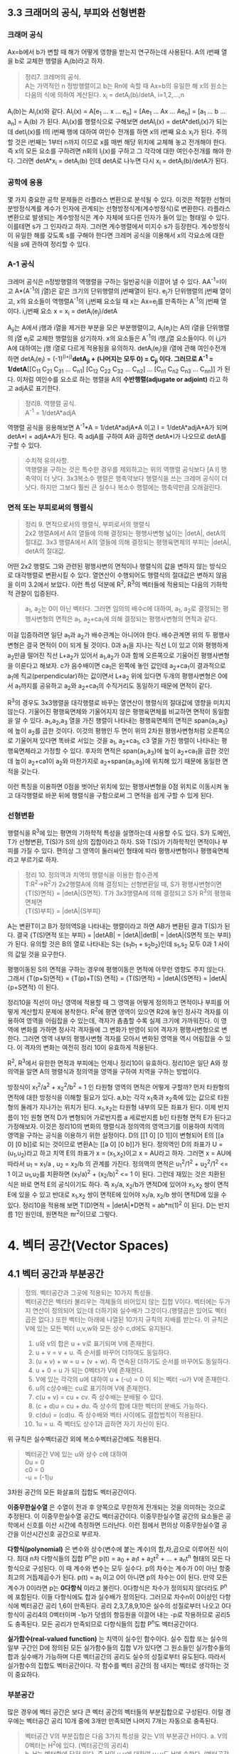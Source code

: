 ** 3.3 크래머의 공식, 부피와 선형변환
*** 크래머 공식
Ax=b에서 b가 변할 때 해가 어떻게 영향을 받는지 연구하는데 사용된다. A의 i번째 열을 b로 교체한 행렬을 A_{i}(b)라고 하자.
#+BEGIN_QUOTE
정리7. 크레머의 공식.\\
A는 가역적인 n 정방행렬이고 b는 Rn에 속할 때 Ax=b의 유일한 해 x의 원소는 다음의 식에 의하여 계산된다.
x_{i} = detA_{i}(b)/detA, i=1,2,...,n
#+END_QUOTE
A_{i}(b)는 AI_{i}(x)와 같다. AI_{i}(x) = A[e_{1} ... x ... e_{n}] = [Ae_{1} ... Ax ... Ae_{n}] = [a_{1} ... b ... a_{n}] = A_{i}(b) 가 된다.
AI_{i}(x)를 행렬식으로 구해보면 detAI_{i}(x) = detA*detI_{i}(x)가 되는데 detI_{i}(x)를 I의 i번째 행에 대하여 여인수 전개를 하면 x의 i번째 요소 x_{i}가 된다.
주의할 것은 i번째는 1부터 n까지 이므로 x를 매번 해당 위치에 교체해 놓고 전개해야 한다. 즉 x의 모든 요소를 구하려면 n회의 I_{i}(x)를 구하고 그 각각에 대한 여인수전개를 해야 한다.
그러면 detA*x_{i} = detA_{i}(b) 인데 detA로 나누면 다시 x_{i} = detA_{i}(b)/detA가 된다.  

*** 공학에 응용
몇 가지 중요한 공학 문제들은 라플라스 변환으로 분석될 수 있다. 이것은 적절한 선형미분방정식계를 계수가 인자에 관계되는 선형방정식계(계수방정식)로 변환한다. 
라플라스 변환으로 발생되는 계수방정식은 계수 자체에 또다른 인자가 들어 있는 형태일 수 있다. 이를테면 s가 그 인자라고 하자. 그러면 계수행렬에서 미지수 s가 등장한다.
계수방정식이 유일한 해를 갖도록 s를 구해야 한다면 크레머 공식을 이용해서 x의 각요소에 대한 식을 s에 관하여 정리할 수 있다. 

*** A-1 공식
크레머 공식은 n정방행렬의 역행렬을 구하는 일반공식을 이끌어 낼 수 있다. AA^{-1}=I이고 A*(A^{-1}의 j열)은 같은 크기의 단위행렬의 j번째열이 된다.
e_{j}가 단위행렬의 j번째 열이고, x의 요소들이 역행렬A^{-1}의 i,j번째 요소일 때 x는 Ax=e_{j}를 만족하는 A^{-1}의 j번째 열이다.
i,j번째 요소 x = x_{i} = detA_{i}(e_{j})/detA

A_{ji}는 A에서 j행과 i열을 제거한 부분을 모은 부분행렬이고, A_{i}(e_{j})는 A의 i열을 단위행렬의 j열 e_{j}로 교체한 행렬임을 상기하자.
x의 요소들은 A^{-1}의 i행,j열 요소들이다. 이 i,j가 A에 대하여는 j행 i열로 다르게 적용됨을 유의하자. 
detA_{i}(e_{j})을 i열에 관해 여인수전개하면 detA_{i}(e_{j}) = (-1)^(i+j)*detA_{ji} + (나머지는 모두 0) = C_{ji} 이다.
그러므로 A^{-1} = 1/detA*[[C_{11} C_{21} C_{31} ... C_{n1}] [C_{12} C_{22} C_{32} ... C_{n2}] ... [C_{n1} C_{n2} C_{n3} ... C_{nn}]] 가 된다. 이처럼 여인수를 요소로 하는 행렬을 A의 *수반행렬(adjugate or adjoint)* 라고 하고 adjA로 표기한다.

#+BEGIN_QUOTE
정리8. 역행렬 공식.\\
A^{-1} = 1/detA*adjA
#+END_QUOTE
역행렬 공식을 응용해보면 A^{-1}*A = 1/detA*adjA*A 이고 I = 1/detA*adjA*A가 되며
detA*I = adjA*A가 된다. 즉 adjA를 구하여 A와 곱하면 detA*I가 나오므로 detA를 구할 수 있다. 

#+BEGIN_QUOTE
수치적 유의사항.\\
역행렬을 구하는 것은 특수한 경우를 제외하고는 위의 역행렬 공식보다 [A I] 행축약이 더 낫다.
3x3복소수 행렬은 행축약보다 행렬식을 쓰는 크레머 공식이 더 낫다. 하지만 그보다 훨씬 큰 실수나 복소수 행렬에는 행축약만큼 오래걸린다. 
#+END_QUOTE

*** 면적 또는 부피로써의 행렬식
#+BEGIN_QUOTE
정리 9. 면적으로서의 행렬식, 부피로서의 행렬식\\
2x2 행렬A에서 A의 열들에 의해 결정되는 평행사변형 넓이는 |detA|, detA의 절대값.
3x3 행렬A에서 A의 열들에 의해 결정되는 평행육면체의 부피는 |detA|, detA의 절대값.
#+END_QUOTE

어떤 2x2 행렬도 그와 관련된 평행사변의 면적이나 행렬식의 값을 변하지 않는 방식으로 대각행렬로 변환시킬 수 있다. 열연산이 수행되어도 행렬식의 절대값은 변하지 않음을 이미 3.2에서 보았다.
이런 특성 덕분에 R^{2}, R^{3}의 벡터들에 적용되는 다음의 기하학적 관찰이 입증된다.

#+BEGIN_QUOTE
a_{1}, a_{2}는 0이 아닌 벡터다. 그러면 임의의 배수c에 대하여, a_{1}, a_{2}로 결정되는 평행사변형의 면적은 a_{1}, a_{2}+ca_{1}에 의해 결정되는 평행사변형의 면적과 같다.
#+END_QUOTE 
이걸 입증하려면 일단 a_{1}과 a_{2}가 배수관계는 아니어야 한다. 배수관계면 위의 두 평행사변형은 결국 면적이 0이 되게 될 것이다. 
0과 a_{1}을 지나는 직선 L이 있고 이와 평행하게 a_{2}만큼 떨어진 직선 L+a_{2}가 있어서 a_{1},a_{2}가 0과 함께 오른쪽으로 기울어진 평행사변형을 이룬다고 해보자. 
c가 음수배이면 ca_{1}은 왼쪽에 놓인 값인데 a_{2}+ca_{1}이 결과적으로 a_{1}에 직교(perpendicular)하는 값이면서 L+a_{2} 위에 있다면 두개의 평행사변형은 0에서 a_{1}까지를 공유하고 a_{2}와 a_{2}+ca_{1}의 수직거리도 동일하기 때문에 면적이 같다. 

R^{3}의 경우도 3x3행렬을 대각행렬로 바꾸는 열연산이 행렬식의 절대값에 영향을 미치지 않는다. 기울어진 평행육면체와 기울어지지 않은 평행육면체를 비교하면 면적이 동일함을 알 수 있다.
a_{1},a_{2},a_{3} 열을 가진 행렬이 나타내는 평행육면체의 면적은 span{a_{1},a_{3}}에 높이 a_{2}를 곱한 것이다. 이것의 평행인 두 면이 위의 2차원 평행사변형처럼 오른쪽으로 기울어져 있다면 똑바로 서있는 것을 a_{1}, a_{2}+ca_{1}, c3 열을 가진 행렬이 나타내는 평행육면체라고 가정할 수 있다. 
후자의 면적은 span{a_{1},a_{3}}에 높이 a_{2}+ca_{1}을 곱한 것인데 높이 a_{2}+ca1이 a_{2}와 마찬가지로 a_{2}+span{a_{1},a_{3}}에 위치해 있기 때문에 동일한 면적을 갖는다.

이런 특징을 이용하면 0점을 벗어난 위치에 있는 평행사변형을 0점 위치로 이동시켜 놓고 대각행렬로 바꾼 뒤에 행렬식을 구함으로써 그 면적을 쉽게 구할 수 있게 된다.

*** 선형변환
행렬식을 R^{3}에 있는 평면의 기하학적 특성을 설명하는데 사용할 수도 있다. S가 도메인, T가 선형변환, T(S)가 S의 상의 집합이라고 하자. 
S와 T(S)가 기하학적인 면적이나 부피를 가질 수 있다. 편의상 그 영역이 둘러싸인 형태에 따라 평행사변형이나 평행육면체라고 부르기로 하자.
#+BEGIN_QUOTE
정리 10. 정의역과 치역의 행렬식을 이용한 함수관계\\
T:R^{2}->R^{2}가 2x2행렬A에 의해 결정되는 선형변환일 때, S가 평행사변형이면 \\ 
{T(S)면적} = |detA|{S면적}.
T가 3x3행렬A에 의해 결정되고 S가 R^{3}의 평행육면체면 \\
{T(S)부피} = |detA|{S부피}  
#+END_QUOTE
A는 변환T이고 B가 정의역S을 나타내는 행렬이라고 하면 AB가 변환된 결과 T(S)가 된다.
결국 {T(S)면적 또는 부피} = |detAB| = |detA||detB| = |detA|{S면적 또는 부피} 가 된다.
유의할 것은 B의 열로 나타내는 S는 {s_{1}b_{1} + s_{2}b_{2}}인데 s_{1},s_{2} 모두 0과 1 사이의 값일 것을 요구한다.

평행이동된 S의 면적을 구하는 경우에 평행이동은 면적에 아무런 영향도 주지 않는다.
그래서 {T(p+S)면적} = {T(p)+T(S) 면적} = {T(S)면적} = |detA|{S면적} = |detA|{p+S면적} 이 된다.

정리10을 직선이 아닌 영역에 적용할 때 그 영역을 어떻게 정의하고 면적이나 부피를 어떻게 계산할지 문제에 봉착한다.
R^{2}에 평면 영역이 있으면 R2에 놓인 정사각 격자를 이용하여 영역을 어림잡을 수 있는데, 격자가 촘촘할 수록 실제 크기에 가까워진다.
이 영역에 변화를 가하면 정사각 격자들에 그 변화가 반영이 되어 격자가 평행사변형으로 변한다. 그러면 영역 내부의 평행사변형 격자를 모아서 변화된 영역을 역시 어림잡을 수 있다.
이 격자의 변화는 여전히 정리 10이 유효하게 적용된다.

R^{2}, R^{3}에서 유한한 면적과 부피에는 언제나 정리10이 유효하다. 정리10은 일단 A와 정의역을 알면 A의 행렬식과 정의역을 영역을 구하여 치역을 구하는 방법이다.

방정식이 x_{1}^{2}/a^{2} + x_{2}^{2}/b^{2} = 1 인 타원형 영역의 면적은 어떻게 구할까?
먼저 타원형의 면적에 대한 방정식을 이해할 필요가 있다. a,b는 각각 x_{1}축과 x_{2}축에 있는 값으로 타원형의 둘레가 지나가는 위치가 된다. x_{1},x_{2}는 타원형 내부의 모든 좌표가 된다. 
이제 반지름이 1인 원형 면적 D가 변형되어 가로반지름 a 세로반지름 b인 타원형 면적 E가 된다고 가정해보자. 
이것은 정리10의 변화의 행렬식과 정의역의 영역크기를 이용하여 치역의 영역을 구하는 공식을 이용하기 위한 설정이다.
D의 [[1 0] [0 1]]이 변형되어 E의 [[a 0] [0 b]]로 되는 것이므로 변환A는 [[a 0] [0 b]]가 된다. 
정의역인 D의 좌표가 U = (u_{1},u_{2})라고 하고 치역 E의 좌표가 x = (x_{1},x_{2})이고 x = AU라고 하자.
그러면 x = AU에 따라서 u_{1} = x_{1}/a , u_{2} = x_{2}/b 의 관계를 가진다.
정의역의 면적은 u_{1}^{2}/1^{2} + u_{2}^{2}/1^{2} <= 1 이고 u_{1},u_{2}를 치환하면 (x_{1}/a)^{2} + (x_{2}/b)^{2} <= 1 이 된다.
그런데 재밌는 것은 치환된 식은 바로 면적 E의 공식이기도 하다. 즉 x_{1}/a, x_{2}/b가 면적D에 있어야 x_{1},x_{2} 쌍이 면적E에 있을 수 있고 반대로 x_{1},x_{2} 쌍이 면적E에 있어야 x_{1}/a, x_{2}/b 쌍이 면적D에 있을 수 있다.
정리10을 적용해 보면 T(D)면적 = |detA|*D면적 = ab*π(1)^{2} 이 된다. D는 반지름 1인 원인데, 원면적은 πr^{2}이므로 그렇다.
 

* 4. 벡터 공간(Vector Spaces)
** 4.1 벡터 공간과 부분공간
#+BEGIN_QUOTE
정의. 벡터공간과 그곳에 적용되는 10가지 특성들.\\
벡터공간은 벡터라 불리우는 객체들의 비어있지 않는 집합 V이다. 벡터에는 두가지 연산이 정의되어 있는데 더하기와 실수배가 그것이다.(행렬곱은 있어도 벡터곱은 없다.) 또한 벡터는 아래에 나열된 10가지 규칙의 지배를 받는다. 이 규칙은 V에 있는 모든 벡터 u,v,w와 모든 상수 c,d에도 유지된다.

1. u와 v의 합은 u + v로 표기되며 V에 존재한다.
2. u + v = v + u. 즉 순서를 바꾸어 더하여도 동일하다.
3. (u + v) + w = u + (v + w). 즉 연속된 더하기도 순서를 바꾸어도 동일하다.
4. u + 0 = u 가 되는 0벡터가 V에 존재한다.
5. V에 있는 각각의 u에 대하여 u + (-u) = 0 이 되는 벡터 -u가 V에 존재한다.
6. u의 c상수배는 cu로 표기하며 V에 존재한다.
7. c(u + v) = cu + cv. 즉 상수배는 분배될 수 있다.
8. (c + d)u = cu + du. 즉 상수의 합에 대한 벡터의 분배도 가능하다.
9. c(du) = (cd)u. 즉 상수배와 벡터 사이에도 결합법칙이 적용된다.
10. 1u = u. 즉 벡터도 상수1과 곱하면 자기 자신이 된다.   
#+END_QUOTE
위 규칙은 실수벡터공간 외에 복소수벡터공간에도 적용된다.

#+BEGIN_QUOTE
벡터공간 V에 있는 u와 상수 c에 대하여\\
0u = 0\\
c0 = 0\\
-u = (-1)u
#+END_QUOTE 
3차원 공간의 모든 화살표의 집합도 벡터공간이다.

*이중무한실수열* 은 수열이 전과 후 양쪽으로 무한하게 전개되는 것을 의미하는 것으로 추정된다. 이 이중무한실수열 공간도 벡터공간이다.
이중무한실수열 공간의 요소들은 공학에서 신호를 이산 시간에 측정하면 드러난다. 이런 점에서 편의상 이중무한실수열 공간을 이산시간신호 공간으로 부르자.

*다항식(polynomial)* 은 변수와 상수(변수에 붙는 계수)의 합,차,곱으로 이루어진 식이다.
최대 n차 다항식들의 집합 P^{n}은 p(t) = a_{0} + a_{1}t + a_{2}t^{2} + ... + a_{n}t^{n} 형태의 모든 다항식으로 구성된다. 이 때 계수와 변수는 모두 실수다.
p의 차수는 계수가 0이 아닌 항중 최고의 거듭제곱수가 된다. p(t) = a_{1} 이고 0이 아니면 p의 차수는 0이 된다. 만약 모든 계수가 0이라면 p는 *0다항식* 이라고 불린다.
0다항식은 차수가 정의되지 않더라도 P^{n}에 포함된다. 이들 다항식에도 합과 실수배가 정의된다. 그러므로 차수n이 0이상인 다항식에 벡터공간 공리 1,6이 만족된다.
공리 2,3,7,8,9,10은 실수의 성질로부터 나오고 0다항식이 공리4의 0벡터이며 -1p가 덧셈의 항등원을 이끌어 내는 -p로 작용하므로 공리5도 충족된다. 
모든 공리가 만족되므로 다항식들의 집합 P^{n}도 벡터공간이다.

*실가함수(real-valued function)* 는 치역이 실수인 함수이다.
실수 집합 또는 실수의 일부 구간인 D에 정의된 모든 실가함수들의 집합 V가 있다면 그 원소들인 실가함수들의 합과 실수배가 가능하며 다른 벡터공간의 공리도 실수의 성질로부터 유도된다.
따라서 실가함수의 집합도 벡터공간이다. 각 함수를 벡터 공간의 점 내지는 벡터로 생각하는 것이 중요하다.  

*** 부분공간
많은 경우에 벡터 공간은 보다 큰 벡터 공간의 벡터들의 부분집합으로 구성된다. 이럴 경우에는 벡터공간 공리 10개 중에 3개만 만족되면 나머지 7개는 자동으로 충족된다.

#+BEGIN_QUOTE
벡터공간 V의 부분집합은 다음 3가지 특성을 갖는 V의 부분공간 H이다.
a. V의 0벡터는 H^{2}에 있다. (벡터공간의 공리4)\\
b. H는 벡터합에 닫혀 있다. 즉 H의 u,v에 대하여 u+v도 H에 속한다. (벡터공간의 공리1)\\ 
c. H는 실수배에 닫혀 있다. 즉 H의 u와 상수 c에 대하여 cu도 H에 속한다. (벡터공간의 공리6)
#+END_QUOTE
공리 2,3,7,8,9,10은 이미 상위 벡터공간의 원소들에 적용되는데 여기에 부분공간의 원소들도 포함되므로 당연히 적용된다.
공리5는 c의 상수가 -1인 경우에 해당하므로 역시 적용된다.
모든 부분공간은 벡터공간이고 역으로 모든 벡터공간도 부분공간이다. 부분공간이란 용어는 최소 두개의 벡터공간이 있고 하나가 다른 하나에 포함될 때 사용된다.
V의 부분공간이라는 표현은 V를 더 큰 공간으로 식별한다.

0벡터만으로 구성되는 집합도 부분공간이며 특별히 *0부분공간* 으로 부른다. {0}로 표기한다. 

모든 다항식의 집합 P가 실수인 계수와 함수에 대한 연산처럼 정의된 연산이 있다고 하자. 그러면 P는 R에 정의된 모든 실가함수들의 공간의 부분공간이다.
또한 n이 0이상일 때 P^{n}은 P의 부분공간인데 왜냐하면 P^{n}이 0다항식을 포함하는 P의 부분집합이며, P^{n}에 있는 두 다항식의 합 또한 P^{n}에 있고,
P^{n}의 다항식의 실수배 또한 P^{n}에 있기 때문이다. 

벡터공간 R^{2}는 R^{3}의 부분공간이 아니다. 왜냐하면 R^{2}는 R^{3}의 부분집합도 아니기 때문이다.
집합 H = {열벡터[s t 0]:s,t는 실수}는 R^{2}처럼 보이고 작동하는 R^{3}의 부분집합이다. 이 H가 R^{3}의 부분공간일까?
0벡터가 H에 들어있고, 덧샘과 실수배는 H에 닫혀있다. 왜냐하면 H의 벡터에 대한 덧샘과 실수배는 항상 3번째요소가 0인 벡터를 만들기 때문이다.
그러므로 H는 R^{3}의 부분공간이 맞다.  

0점을 지나지 않는 평면이나 선분은 부분공간이 될 수 없다.

*** 집합에 의해 생성되는 부분공간
선형결합은 벡터들의 실수배의 임의의 합이고 Span{v_{1},...,v_{p}}은 v_{1},...,v_{p}의 선형결합으로 작성될 수 있는 모든 집합이다.

벡터공간V의 벡터v_{1},v_{2}가 있을 때 집합 H=Span{v_{1},v_{2}}가 V의 부분공간이 되려면 H 안에 0벡터가 있고, 합과 실수배에 닫혀 있으면 된다.
H의 선형결합에는 0 = 0v_{1} + 0v_{2}이 존재한다. 따라서 0벡터가 있다.
합에 닫혀있는지는 H에 속하는 임의의 벡터u,v가 있을 때 u+v가 다시 H에 속하는지 알면 되는데 이것을 확인하는 방법은 u,v 역시 H의 선형결합으로 나타내어 u+v도 결국 H의 선형결합이 되는지 확인하는 것이다. 된다.
실수배에 닫혀있는지도 임의의 벡터u가 H의 선형결합으로 표현된 상태에서 실수배 cu가 H의 선형결합이 되는지 확인하면 된다. 결론은 닫혀있다.

R^{3}에서 자신을 제외한 0이 아닌 부분공간은 선형독립인 v_{1},v_{2}에 대하여 Span{v_{1},v_{2}}이거나 0이 아닌 v에 대하여 Span{v}이거나 둘 중 하나이다. 

#+BEGIN_QUOTE
정리 1. v_{1},...,v_{p}가 벡터공간V에 있으면 Span{v_{1},...,v_{n}}은 V의 부분공간이다. 
#+END_QUOTE
Span{v_{1},...,v_{p}}을 *생성되는 부분공간* 이라고 부르고 집합{v_{1},...,v_{p}}을 H를 *생성하는 집합(생성집합)* 이라고 부른다.

집합 H = {(a-3b,b-a,a,b): a,b는 실수} 이면 H가 R^{4}의 부분공간일까? 
매개변수a,b에 대한 벡터방정식으로 변형함으로써 선형결합으로 나타낼 수 있다. 이 벡터들은 4개 요소를 가지므로 모두 R^{4}의 요소들이므로
정리1에 따라 이 벡터집합으로 생성된 공간은 R^{4}의 부분공간이 된다. 

생성집합을 부분공간을 유지시켜주는 조종간으로 생각해 볼 수 있다. 부분공간의 무수히 많은 벡터에 대한 계산은 생성집합의 유한한 개수의 벡터연산으로 축소된다.

** 4.2 영공간, 열공간, 선형변환

*** 행렬의 영공간
#+BEGIN_QUOTE
m x n 행렬의 영공간은 Nul A로 표기되는데 동차계 Ax=0의 모든 해집합이다. 집합 표기법에 의하면\\
Nul A = {x : x는 R^{n}에 있으며 Ax=0이다} 
#+END_QUOTE
다른 표현으로는 R^{m}에 있는 0벡터로 사상되는 R^{n}에 있는 모든 x의 집합이 Nul A이다.

#+BEGIN_QUOTE
정리 2. 0공간과 동차계 해집합의 동치관계.\\
m x n 행렬 A의 영공간은 R^{n}의 부분공간이다. 이와 동등하게\\
n개의 미지수의 m개의 동차 방정식의 계인 Ax=0에 대한 해집합은 R^{n}의 부분공간이다.
#+END_QUOTE
벡터공간의 부분공간에 대한 3가지 규칙인 영벡터,벡터합,실수배가 부분공간에 포함되는지가 Ax=0을 이용하여 증명된다.

*** 영공간의 명시적 표현
영공간은 묵시적으로 정의되어 있지만 Ax=0을 푸는 것이 Nul A의 명시적 표현을 생산하는 것에 이르게 된다.
영공간 Nul A의 생성집합은 먼저 [A 0]을 행축약하는데 자유변수가 있다면 그에 관한 매개변수 벡터 방정식을 만든다. 그러면 이 방정식에 나오는 벡터들이 생성집합의 요소가 된다.
여기서 우리는 Nul A가 0벡터가 아닌 벡터를 포함하는 경우에 Nul A의 생성집합에 적용되는 2가지 포인트를 얻게 된다.
1. Nul A 생성집합의 벡터들은 선형 독립이다.
2. Nul A 생성집합의 벡터의 개수는 Ax=0의 자유변수의 개수와 같다. 

*** 행렬의 열공간
#+BEGIN_QUOTE
정의: m x n 행렬 A의 열공간은 Col A로 표기되며 A의 열의 모든 선형 결합의 집합이다.\\ 
만약 A가 [a_{1} ... a_{n}] 이면 Col A = Span{a_{1} ... a{n}} 이다.
#+END_QUOTE

#+BEGIN_QUOTE
정리 3. m x n 행렬 A의 열공간은 R^{m}의 부분공간이다.
#+END_QUOTE
열공간 Col A의 벡터는 Ax로 표기되는데 Ax가 A의 열의 선형결합이고 Col A는 A의 열로 만든는 선형결합을 원소로 하는 집합이기 때문이다. 이를 집합표기법으로 표기하면\\
Col A = {b : R^{m}의 x에 대하여 b=Ax}\\
이 표기법은 Col A가 선형변환 x->Ax의 치역이라는 것도 보여준다.

어떤 벡터 집합이 주어지고 그것을 매개변수 벡터방정식으로 변환했을 때 그 집합은 그 구성요소인 벡터들로 생성되는 공간이기도 하다. 해당 벡터들로 만들어진 행렬A가 있다면 앞의 공간은 행렬A의 열들로 생성된 Col A라고도 볼 수 있다.
그렇다면 Ax=b가 R의 모든 b에 대하여 각 하나씩의 해를 가지고 있다면 A의 모든 열이 R 자체를 생성하는 것이기도 하다.
#+BEGIN_QUOTE
m x n 행렬 A의 열공간은 Ax=b가 R^{m}의 모든 b에 대하여 각 하나의 해를 가질 경우 R^{m} 자체가 된다.
#+END_QUOTE

*** 영공간과 열공간의 대조
다음 항에서 대조표를 제시한다.

*** 선형변환의 핵과 치역
|Nul A|Col A|
|-----+-----|
|1. Nul A는 R^{n}의 부분공간이다.|1. Col A는 R^{m}의 부분공간이다.|
|2. Nul A는 묵시적으로 정의된다. 이 말은 Nul A가 충족해야 하는 유일한 조건인 Ax=0이 주어진다는 것이다.|2. Col A는 명시적으로 정의된다. Col A의 벡터들을 생성하는 방법은 다루었다.|
|3. Nul A의 벡터들은 [A 0] 행축약으로 구한다.|3. Col A의 벡터들은 A의 열들이다.|
|4. Nul A와 A의 요소들 사이에는 명백한 관계가 없다.|4. Col A와 A의 요소들 사이에는 명백한 관계가 있다. A의 각 열들은 모두 Col A의 요소들이다.|
|5. Nul A의 벡터 v는 Av=0의 특성을 가진다.|5. Col A의 벡터 v는 Ax=v가 항상 해를 갖는다는 특성을 가진다.|
|6. 특정 벡터 v가 Nul A에 속하는지는 Av=0이 되는지 계산해 보면 된다.|6. 특정 벡터 v가 Col A에 속하는지 알려면 [A v]를 행축약해서 해가 존재하는지 확인해야 한다.| 
|7. Ax=0이 자명한 해만 가지면 Nul A = {0}이다.|7. Ax=b가 R^{m}의 모든 b에 대하여 해를 하나씩만 가지면 Col A = R^{m}이다.|
|8. 선형변환 x->Ax가 일대일인 경우에 Nul A = {0}이다.|8. 선형변환 x->Ax가 R^{n}을 R^{m}에 전사하는 경우에 Col A = R^{m}이다.|

#+BEGIN_QUOTE
정의: 벡터 공간에 관한 선형변환의 규칙.\\
벡터공간 V에서 벡터공간 W로의 선형변환T는 V의 벡터 x를 W의 벡터 T(x)로 할당하는 다음과 같은 규칙이다.\\
(ⅰ) V의 모든 u,v에 대하여 T(u + v) = T(u) + T(v)
(ⅱ) V의 u와 모든 상수 c에 대하여 T(cu) = cT(u)
#+END_QUOTE
선형변환 T의 *핵* (kernel 내지는 영공간으로 입력의 영공간이다)은 T(u)=0(0은 출력공간의 것이다)을 만족하는 V의 모든 u의 집합이다. T의 *치역* 은 V의 x에 대한 T(x) 형태인 W의 모든 벡터의 집합이다. 그렇다면 선형변환이 행렬변환으로 나타난다면 선형변환의 핵과 치역은 행렬의 영공간과 열공간이 된다.

미분연산이 선형변환이다. *미분(Differntiation)* 은 한 지점의 변화율을 알기 위해 쓰이는 개념이다. 미분에도 Differentiation과 Differential이 있는데 전자가 도함수를 구하는 것으로 우리나라 고교과정이고 후자는 선형근사함수를 구하는 것으로 대학과정이라고 한다[fn:1]. *도함수(derivatives)* 는 어떤 함수를 미분하며 만들어진 함수이다. 함수인자가 변할 때 함수값이 변화하는 정도를 측정한다. 미분은 도함수를 계산하는 행위이다.  
*연속함수(continuous function)* 는 입력이 작게 변하면 출력도 임의대로 작게 변하는 함수를 말한다. 그렇지 않은 함수를 비연속 함수라고 한다.
*상수함수(constant function)* 는 모든 입력값에 대하여 출력값이 동일한 함수이다.

미적분학에서도 두 가지 단순한 미분법칙이 있는데 선형변환의 규칙 두 가지와 닮아 있다.
#+BEGIN_QUOTE
  D(f + g) = D(f) + D(g)\\
  D(cf) = cD(f)
#+END_QUOTE
D는 미분변환인데 선형변환의 규칙도 만족하므로 미분변환은 선형변환이다. 그렇다면 D의 핵은 상수함수의 집합이고 D의 치역은 연속함수의 집합이다.

다양한 물리계를 기술하는데 사용되는 미분방정식의 해집합은 바로 그 방정식의 입력인자를 미분방정식으로 사상하는 선형변환의 핵이다. 

[fn:1] https://namu.wiki/w/%EB%AF%B8%EB%B6%84 의 미분의 정의 참조

** 4.3 선형독립 집합; 기저
벡터공간V나 부분공간H를 가급적 효율적으로 생성하는 부분집합을 살펴본다.

#+BEGIN_QUOTE
정리 4. 벡터 집합이 선형 종속이 되는 경우.\\
두 개 이상의 벡터로 된 집합 {v_{1}, ... , v_{p}}에서 v_{1}가 0이 아닌 경우 \\
j>1인 v_{j}는 그것이 선행되는 v_{1}부터 v_{j-1}까지의 선형결합과 같다면 그 벡터 집합은 선형 종속이다.
#+END_QUOTE

#+BEGIN_QUOTE
정의: 벡터 공간의 부분공간을 생성하는 기저의 정의.\\
벡터공간 V의 부분공간을 H라 하자. V의 벡터 집합 B = {b_{1},...,b_{p}}가 있을 때 아래의 두 조건을 만족하면 B는 H의 기저이다.
(ⅰ) B는 선형독립인 집합이다.
(ⅱ) B에 의해 생성되는 부분공간은 H와 일치한다. 즉 H = Span{b_{1},...,b_{p}} 이다.
#+END_QUOTE
위 정의는 H=V일 때 적용되는데 벡터공간은 그 자체가 자신의 부분공간이기 때문이다. 그러므로 V의 기저는 그 V를 생성하는 선형 독립인 집합이다. H와 V가 다른 경우를 살펴보면 b_{1},...,b_{p}는 H에 소속돼야 한다는 요구가 조건2에 포함되는데 왜냐하면 4.1절에서 본 바와같이 Span{b_{1},...,b_{p}}은 b_{1},...,b_{p}를 포함하기 때문이다.

가역행렬인 n 정방행렬A의 열들은 R^{n}의 기저를 형성한다. 가역행렬이면 그 행렬의 열들은 선형독립이고 그 열들이 R^{n}을 생성하기 때문이다.(기저는 벡터공간의 부분공간을 생성하는 집합인데 여기서는 벡터공간 R^{n}을 생성하므로 벡터공간 자체가 부분공간과 같은 경우라고 봐야겠다.)

n 항등행렬I는 그 열들이 선형독립이다. 항등행렬의 열들의 집합을 특별히 R^{n}의 *표준 기저* 라고 부른다.

그러므로 어떤 벡터집합이 기저가 되는지 여부는 그 벡터를 열로 하는 행렬이 가역행렬인지 확인하면 된다. 예를들어 행축약을 하여 모든 열에 추축위치가 있다면 가역행렬이고 따라서 기저임이 확인된다.  

다항식 집합 P_{n}은 4.1에서 다루었듯이 벡터공간이다. 다항식 집합으로 생성되는 벡터공간도 기저가 있을 것이며 그 중에서도 표준기저가 존재할 것이다. 그 표준기저가 {1, t, t^{2}, ... , t^{n}} 이다. 이것이 표준기저임을 증명하려면 저 집합의 요소들이 선형독립임을 증명하면 된다.\\ 
동차방정식 c_{0}1 + c_{1}t + c_{2}t^{2} + ... + c_{n}t^{n} = 0(t) 에서 c_{0},...,c_{n}이 모두 0이면 즉 오른쪽의 0다항식이면 자명한 해만 존재하여 선형독립임이 증명된다. 대수의 기본 정리에 의할 때 다항식 집합 P_{n}에서 유일하게 n개 보다 많은 0들을 가지는 다항식은 0다항식(zero polynomial)뿐이다. 위 방정식의 항은 n+1개이며 이 항들의 합이 0이 되는 조합이 위 방정식의 해가 되는데 앞의 대수의 정리에 따르게 되면 0다항식이 되는 경우는 오로지 n개보다 많은 0들로 된 다항식 밖에 없다. 즉 위 방정식에서 각항들이 모두 0이 되는 경우에만 0다항식이 된다. 모든 항이 동시에 0이 되려면 각 상수가 모두 0이 되는 수 밖에 없다. 따라서 자명한 해만 존재하고 따라서 선형독립이므로 위의 집합은 P_{n}의 기저이다.

*** 생성집합 정리(The Spanning Set Theorem)
*생성집합* 은 그 구성요소들이 어떤 공간을 생성할 수 있는 집합이다. 이 생성집합에서 불필요한 벡터를 제거한 것이 기저이다. 

어떤 벡터집합이 부분공간을 생성하는데 선형독립이 아니라면 기저가 아니다. 특히 한 벡터가 나머지 벡터의 선형결합과 동일한 경우에는 명백한 선형종속이다. 그러면 선형종속의 원인이 되는 그 하나의 벡터만 제거하면 나머지 벡터들은 선형독립관계가 되고 곧 기저가 된다. 이는 그 한 벡터를 같은 관계의 벡터의 선형결합으로 치환하여 나머지 벡터의 식으로 바꿔보면 확인할 수 있다. 이를 일반화하여 정리로 만들면 아래와 같다.
#+BEGIN_QUOTE
정리 5. 생성집합 정리\\
S = {v_{1},...,v_{p}}가 V에 속하는 집합이고 H = Span = {v_{1},...,v_{p}}이라면\\
(a) S의 벡터들 중 하나인 v_{k}가 S의 나머지 벡터들의 선형결합이면 v_{k}를 제거한 나머지 집합S는 여전히 H를 생성한다.
(b) H가 {0}이 아니면 S의 어떤 부분집합은 H의 기저이다.
#+END_QUOTE   
입증a. v_{k}가 v_{p}라고 가정하면 나머지의 선형결합이 된다. S의 모든 벡터로 된 선형결합에서 v_{p} 부분을 앞의 선형결합으로 치환하고 각 아래첨자에 해당하는 항들끼리 묶게 되면 v_{p}를 제외한 나머지 벡터들의 선형결합이 된다. 이것을 통해 a가 증명된다.\\

입증b. S의 벡터들이 선형독립이면 간단히 그렇다. 문제는 선형종속인 경우인데 바로 a를 통해서 종속이 되는 요소를 제거할 수 있고 그래도 그런요소가 남으면 제거작업을 반복해도 문제없다. 물론 벡터가 두 개이상 남고 선형독립이 되면 당연히 기저가 된다. 그렇지 않고 하나만 남는다면 H는 {0}이 아니고 당연히 선형독립이므로 무조건 기저가 된다.

*** 영공간과 열공간의 기저(Bases for Nul A and Col A)
행렬 B가 있을 때 그 비기축열들은 다른 기축열들의 선형결합이다. 생성집합의 정리에 따라 비기축열을 제거하고 나머지를 모으면 그것이 행렬B의 열공간 Col B를 생성하는 집합이 된다. 이러한 응용은 보통의 행렬이나 기약사다리꼴 형태의 행렬이나 관계없이 적용된다.

#+BEGIN_QUOTE
정리 6. 행렬 A의 추축열이 열공간 Col A의 기저이다.
#+END_QUOTE

주의할 것은 행연산이 때로는 원본 행렬의 열공간을 변형시킨다는 점이다. 그러므로 기약 사다리꼴 행렬의 열공간이 원본 행렬의 열공간을 반영하지 못할 때가 있다. 한 가지 예로 원본 행렬과 달리 기약 사다리꼴 행렬의 마지막 행이 전부 0이 되는 경우가 있는데 이런 경우도 반영을 못한다. 

*** 기저에 관한 두 가지 관점(Two Views of a Basis)
생성집합 정리에 따라 선형종속인 벡터를 삭제하여 최초로 선형독립이 되면 이 자체가 가장 다이어트된 기저가 된다. 여기서 벡터를 더 제거해봐야 본래의 대상 공간을 생성할 수 없는 집합이 될 뿐이다. 
또한 기저는 그 자체로 가장 큰 선형독립 집합이기도 하다. 여기서 벡터를 더 추가해봐야 그 벡터는 기존 기저의 벡터들을 활용해서 만들어 낼 수 있기 때문이다. 그러면 선형종속이 되어 버린다. 
